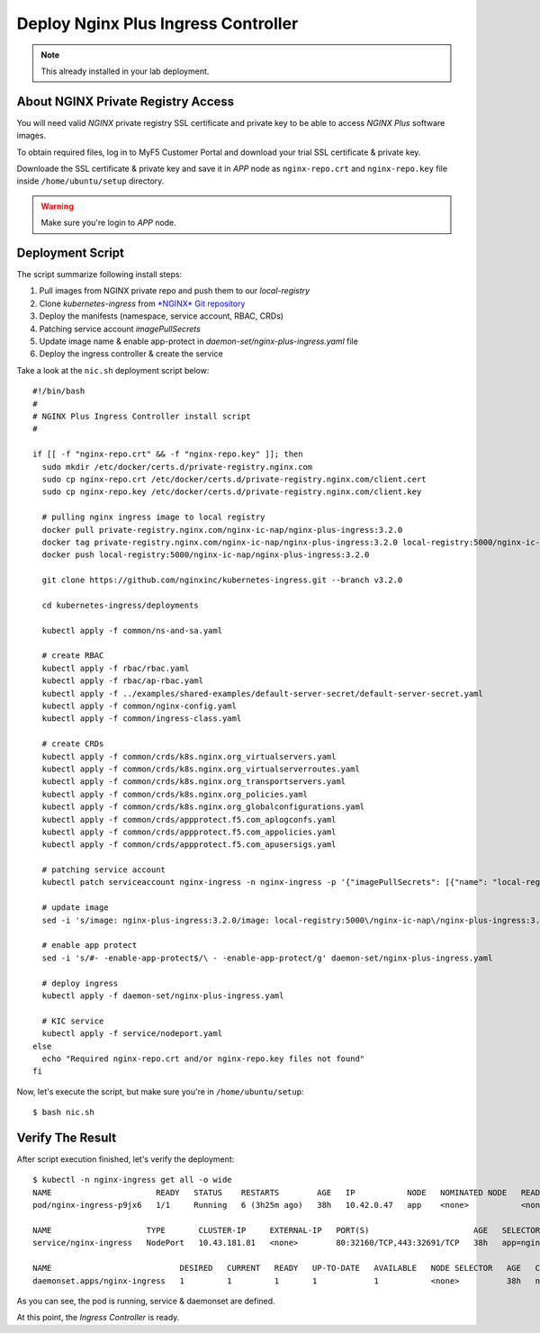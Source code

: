 Deploy Nginx Plus Ingress Controller
====

.. note::
  This already installed in your lab deployment.
  
About NGINX Private Registry Access
----

You will need valid *NGINX* private registry SSL certificate and private key to be able to access *NGINX Plus* software images.

To obtain required files, log in to MyF5 Customer Portal and download your trial SSL certificate & private key.

.. image:: img/download-certs.png

Downloade the SSL certificate & private key and save it in *APP* node as
``nginx-repo.crt`` and ``nginx-repo.key`` file inside ``/home/ubuntu/setup`` directory.

.. warning::
  Make sure you're login to *APP* node.

Deployment Script
----

The script summarize following install steps:

1. Pull images from NGINX private repo and push them to our *local-registry*

#. Clone *kubernetes-ingress* from `*NGINX* Git repository <https://github.com/nginxinc/kubernetes-ingress.git>`_

#. Deploy the manifests (namespace, service account, RBAC, CRDs)

#. Patching service account *imagePullSecrets*

#. Update image name & enable app-protect in *daemon-set/nginx-plus-ingress.yaml* file

#. Deploy the ingress controller & create the service

Take a look at the ``nic.sh`` deployment script below::

  #!/bin/bash
  #
  # NGINX Plus Ingress Controller install script
  #
  
  if [[ -f "nginx-repo.crt" && -f "nginx-repo.key" ]]; then
    sudo mkdir /etc/docker/certs.d/private-registry.nginx.com
    sudo cp nginx-repo.crt /etc/docker/certs.d/private-registry.nginx.com/client.cert
    sudo cp nginx-repo.key /etc/docker/certs.d/private-registry.nginx.com/client.key
  
    # pulling nginx ingress image to local registry
    docker pull private-registry.nginx.com/nginx-ic-nap/nginx-plus-ingress:3.2.0
    docker tag private-registry.nginx.com/nginx-ic-nap/nginx-plus-ingress:3.2.0 local-registry:5000/nginx-ic-nap/nginx-plus-ingress:3.2.0
    docker push local-registry:5000/nginx-ic-nap/nginx-plus-ingress:3.2.0
  
    git clone https://github.com/nginxinc/kubernetes-ingress.git --branch v3.2.0
    
    cd kubernetes-ingress/deployments
  
    kubectl apply -f common/ns-and-sa.yaml
  
    # create RBAC
    kubectl apply -f rbac/rbac.yaml
    kubectl apply -f rbac/ap-rbac.yaml
    kubectl apply -f ../examples/shared-examples/default-server-secret/default-server-secret.yaml
    kubectl apply -f common/nginx-config.yaml
    kubectl apply -f common/ingress-class.yaml
  
    # create CRDs
    kubectl apply -f common/crds/k8s.nginx.org_virtualservers.yaml
    kubectl apply -f common/crds/k8s.nginx.org_virtualserverroutes.yaml
    kubectl apply -f common/crds/k8s.nginx.org_transportservers.yaml
    kubectl apply -f common/crds/k8s.nginx.org_policies.yaml
    kubectl apply -f common/crds/k8s.nginx.org_globalconfigurations.yaml
    kubectl apply -f common/crds/appprotect.f5.com_aplogconfs.yaml
    kubectl apply -f common/crds/appprotect.f5.com_appolicies.yaml
    kubectl apply -f common/crds/appprotect.f5.com_apusersigs.yaml
  
    # patching service account
    kubectl patch serviceaccount nginx-ingress -n nginx-ingress -p '{"imagePullSecrets": [{"name": "local-registry-cred"}]}'
  
    # update image
    sed -i 's/image: nginx-plus-ingress:3.2.0/image: local-registry:5000\/nginx-ic-nap\/nginx-plus-ingress:3.2.0/g' daemon-set/nginx-plus-ingress.yaml
  
    # enable app protect
    sed -i 's/#- -enable-app-protect$/\ - -enable-app-protect/g' daemon-set/nginx-plus-ingress.yaml
  
    # deploy ingress
    kubectl apply -f daemon-set/nginx-plus-ingress.yaml
  
    # KIC service
    kubectl apply -f service/nodeport.yaml
  else
    echo "Required nginx-repo.crt and/or nginx-repo.key files not found"
  fi

Now, let's execute the script, but make sure you're in ``/home/ubuntu/setup``::

  $ bash nic.sh

Verify The Result
----

After script execution finished, let's verify the deployment::

  $ kubectl -n nginx-ingress get all -o wide
  NAME                      READY   STATUS    RESTARTS        AGE   IP           NODE   NOMINATED NODE   READINESS GATES
  pod/nginx-ingress-p9jx6   1/1     Running   6 (3h25m ago)   38h   10.42.0.47   app    <none>           <none>

  NAME                    TYPE       CLUSTER-IP     EXTERNAL-IP   PORT(S)                      AGE   SELECTOR
  service/nginx-ingress   NodePort   10.43.181.81   <none>        80:32160/TCP,443:32691/TCP   38h   app=nginx-ingress

  NAME                           DESIRED   CURRENT   READY   UP-TO-DATE   AVAILABLE   NODE SELECTOR   AGE   CONTAINERS           IMAGES                                                      SELECTOR
  daemonset.apps/nginx-ingress   1         1         1       1            1           <none>          38h   nginx-plus-ingress   local-registry:5000/nginx-ic-nap/nginx-plus-ingress:3.2.0   app=nginx-ingress

As you can see, the pod is running, service & daemonset are defined.

At this point, the *Ingress Controller* is ready.